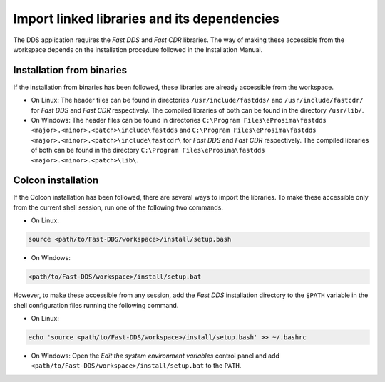 Import linked libraries and its dependencies
--------------------------------------------

The DDS application requires the *Fast DDS* and *Fast CDR* libraries.
The way of making these accessible from the
workspace depends on the installation procedure followed in the Installation Manual.

Installation from binaries
^^^^^^^^^^^^^^^^^^^^^^^^^^

If the installation from binaries has been followed, these libraries are already accessible from the workspace.

*   On Linux: The header files can be found in directories ``/usr/include/fastdds/`` and
    ``/usr/include/fastcdr/`` for *Fast DDS* and *Fast CDR* respectively.
    The compiled libraries of both can be found in the directory ``/usr/lib/``.
*   On Windows: The header files can be found in directories
    ``C:\Program Files\eProsima\fastdds <major>.<minor>.<patch>\include\fastdds`` and
    ``C:\Program Files\eProsima\fastdds <major>.<minor>.<patch>\include\fastcdr\`` for *Fast DDS* and *Fast CDR*
    respectively.
    The compiled libraries of both can be found in the directory ``C:\Program Files\eProsima\fastdds
    <major>.<minor>.<patch>\lib\``.

Colcon installation
^^^^^^^^^^^^^^^^^^^

If the Colcon installation has been followed, there are several ways to import the libraries.
To make these accessible only from the current shell session, run one of the following two commands.

* On Linux:

.. code-block:: bash

    source <path/to/Fast-DDS/workspace>/install/setup.bash

* On Windows:

.. code-block:: bash

    <path/to/Fast-DDS/workspace>/install/setup.bat

However, to make these accessible from any session, add the *Fast DDS* installation directory to the ``$PATH``
variable in the shell configuration files running the following command.

* On Linux:

.. code-block:: bash

    echo 'source <path/to/Fast-DDS/workspace>/install/setup.bash' >> ~/.bashrc

* On Windows: Open the `Edit the system environment variables` control panel and add
  ``<path/to/Fast-DDS/workspace>/install/setup.bat`` to the ``PATH``.

